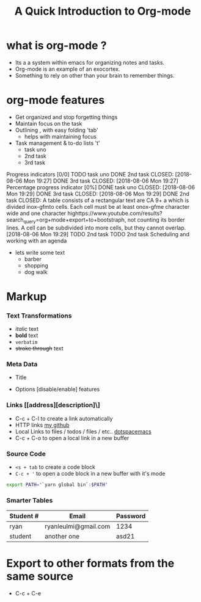 * what is org-mode ?
  - Its a a system within emacs for organizing notes and tasks.
  - Org-mode is an example of an exocortex.
  - Something to rely on other than your brain to remember things.
* org-mode features
- Get organized and stop forgetting things 
- Maintain focus on the task
- Outlining , with easy folding 'tab' 
  - helps with maintaining focus
- Task management & to-do lists 't'
  - task uno
  - 2nd task 
  - 3rd  task
Progress indicators [0/0]
TODO task uno
DONE 2nd task 
    CLOSED: [2018-08-06 Mon 19:27]
DONE 3rd  task
    CLOSED: [2018-08-06 Mon 19:27]
Percentage progress indicator [0%]
DONE task uno
    CLOSED: [2018-08-06 Mon 19:29]
DONE 3rd task 
    CLOSED: [2018-08-06 Mon 19:29]
DONE 2nd task 
    CLOSED:  A table consists of a rectangular text are
CA
9+
a which is divided inox-gfmto cells. Each cell must be at least onox-gfme character wide and one character highttps://www.youtube.com/results?search_query=org+mode+export+to+bootstraph, not counting its border lines. A cell can be subdivided into more cells, but they cannot overlap. [2018-08-06 Mon 19:29]
TODO 2nd task 
TODO 2nd task 
Scheduling and working with an agenda 
- lets write some text
   - barber
   - shopping
   - dog walk
* Markup 
*** Text Transformations
    - /italic/ text
    - *bold* text
    - =verbatim=
    - +stroke through+ text
*** Meta Data
    - Title
      #+TITLE: A Quick Introduction to Org-mode
    - Options [disable/enable] features
      #+OPTIONS: toc:nill 
*** Links [[address][description]\]
    - C-c + C-l to create a link automatically
    - HTTP links
      [[https://github.com//ryanLeulmi][my github]]
    - Local Links to files / todos / files / etc..
      [[file:~/.spacemacs][dotspacemacs]]
    - C-c + C-o to open a local link in a new buffer
*** Source Code
    - =<s + tab= to create a code block
    - =C-c + '= to open a code block in a new buffer with it's mode
#+BEGIN_SRC bash
  export PATH="`yarn global bin`:$PATH"
#+END_SRC

*** Smarter Tables
    | Student # | Email                | Password |
    |-----------+----------------------+----------|
    | ryan      | ryanleulmi@gmail.com | 1234     |
    | student   | another one          | asd21    |
* Export to other formats from the same source
  - C-c + C-e
  
